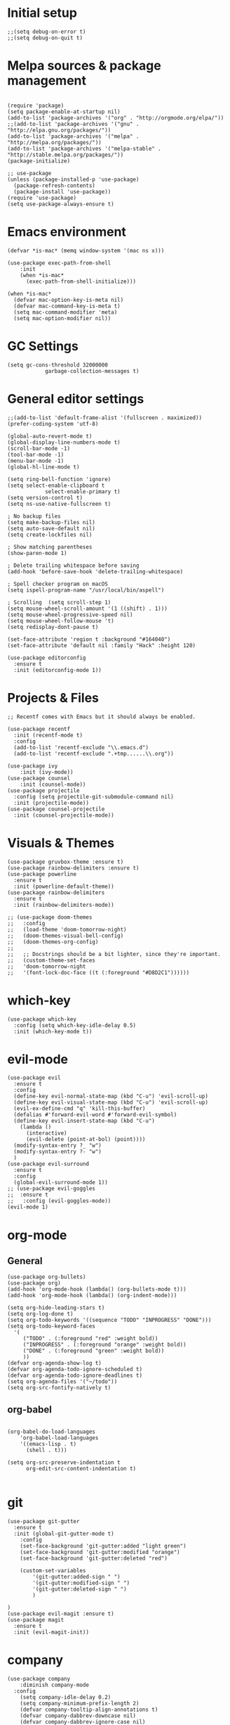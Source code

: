 #+PROPERTY: header-args :tangle init.el

* Initial setup
#+BEGIN_SRC elisp
;;(setq debug-on-error t)
;;(setq debug-on-quit t)
#+END_SRC

#+RESULTS:

* Melpa sources & package management
#+BEGIN_SRC elisp

(require 'package)
(setq package-enable-at-startup nil)
(add-to-list 'package-archives '("org" . "http://orgmode.org/elpa/"))
;;(add-to-list 'package-archives '("gnu" . "http://elpa.gnu.org/packages/"))
(add-to-list 'package-archives '("melpa" . "http://melpa.org/packages/"))
(add-to-list 'package-archives '("melpa-stable" . "http://stable.melpa.org/packages/"))
(package-initialize)

;; use-package
(unless (package-installed-p 'use-package)
  (package-refresh-contents)
  (package-install 'use-package))
(require 'use-package)
(setq use-package-always-ensure t)
#+END_SRC

#+RESULTS:
: t

* Emacs environment
#+BEGIN_SRC elisp
(defvar *is-mac* (memq window-system '(mac ns x)))

(use-package exec-path-from-shell
	:init
    (when *is-mac*
      (exec-path-from-shell-initialize)))

(when *is-mac*
  (defvar mac-option-key-is-meta nil)
  (defvar mac-command-key-is-meta t)
  (setq mac-command-modifier 'meta)
  (setq mac-option-modifier nil))
#+END_SRC

#+RESULTS:

* GC Settings
#+BEGIN_SRC elisp
(setq gc-cons-threshold 32000000
			garbage-collection-messages t)
#+END_SRC

#+RESULTS:
: emacs-load-start-time

* General editor settings
#+BEGIN_SRC elisp
;;(add-to-list 'default-frame-alist '(fullscreen . maximized))
(prefer-coding-system 'utf-8)

(global-auto-revert-mode t)
(global-display-line-numbers-mode t)
(scroll-bar-mode -1)
(tool-bar-mode -1)
(menu-bar-mode -1)
(global-hl-line-mode t)

(setq ring-bell-function 'ignore)
(setq select-enable-clipboard t
			select-enable-primary t)
(setq version-control t)
(setq ns-use-native-fullscreen t)

; No backup files
(setq make-backup-files nil)
(setq auto-save-default nil)
(setq create-lockfiles nil)

; Show matching parentheses
(show-paren-mode 1)

; Delete trailing whitespace before saving
(add-hook 'before-save-hook 'delete-trailing-whitespace)

; Spell checker program on macOS
(setq ispell-program-name "/usr/local/bin/aspell")

; Scrolling  (setq scroll-step 1)
(setq mouse-wheel-scroll-amount '(1 ((shift) . 1)))
(setq mouse-wheel-progressive-speed nil)
(setq mouse-wheel-follow-mouse 't)
(setq redisplay-dont-pause t)

(set-face-attribute 'region t :background "#164040")
(set-face-attribute 'default nil :family "Hack" :height 120)

(use-package editorconfig
  :ensure t
  :init (editorconfig-mode 1))
#+END_SRC

#+RESULTS:

* Projects & Files
#+BEGIN_SRC elisp
;; Recentf comes with Emacs but it should always be enabled.

(use-package recentf
  :init (recentf-mode t)
  :config
  (add-to-list 'recentf-exclude "\\.emacs.d")
  (add-to-list 'recentf-exclude ".+tmp......\\.org"))

(use-package ivy
	:init (ivy-mode))
(use-package counsel
	:init (counsel-mode))
(use-package projectile
  :config (setq projectile-git-submodule-command nil)
  :init (projectile-mode))
(use-package counsel-projectile
  :init (counsel-projectile-mode))
#+END_SRC

#+RESULTS:

* Visuals & Themes
#+BEGIN_SRC elisp
(use-package gruvbox-theme :ensure t)
(use-package rainbow-delimiters :ensure t)
(use-package powerline
  :ensure t
  :init (powerline-default-theme))
(use-package rainbow-delimiters
  :ensure t
  :init (rainbow-delimiters-mode))

;; (use-package doom-themes
;;   :config
;;   (load-theme 'doom-tomorrow-night)
;;   (doom-themes-visual-bell-config)
;;   (doom-themes-org-config)
;;
;;   ;; Docstrings should be a bit lighter, since they're important.
;;   (custom-theme-set-faces
;;   'doom-tomorrow-night
;;   '(font-lock-doc-face ((t (:foreground "#D8D2C1"))))))
#+END_SRC

#+RESULTS:
: t

* which-key
#+BEGIN_SRC elisp
(use-package which-key
  :config (setq which-key-idle-delay 0.5)
  :init (which-key-mode t))
#+END_SRC
* evil-mode
#+BEGIN_SRC elisp
(use-package evil
  :ensure t
  :config
  (define-key evil-normal-state-map (kbd "C-u") 'evil-scroll-up)
  (define-key evil-visual-state-map (kbd "C-u") 'evil-scroll-up)
  (evil-ex-define-cmd "q" 'kill-this-buffer)
  (defalias #'forward-evil-word #'forward-evil-symbol)
  (define-key evil-insert-state-map (kbd "C-u")
    (lambda ()
      (interactive)
      (evil-delete (point-at-bol) (point))))
  (modify-syntax-entry ?_ "w")
  (modify-syntax-entry ?- "w")
  )
(use-package evil-surround
  :ensure t
  :config
  (global-evil-surround-mode 1))
;; (use-package evil-goggles
;; 	:ensure t
;;   :config (evil-goggles-mode))
(evil-mode 1)
#+END_SRC
* org-mode
** General
#+BEGIN_SRC elisp
(use-package org-bullets)
(use-package org)
(add-hook 'org-mode-hook (lambda() (org-bullets-mode t)))
(add-hook 'org-mode-hook (lambda() (org-indent-mode)))

(setq org-hide-leading-stars t)
(setq org-log-done t)
(setq org-todo-keywords '((sequence "TODO" "INPROGRESS" "DONE")))
(setq org-todo-keyword-faces
  '(
     ("TODO" . (:foreground "red" :weight bold))
     ("INPROGRESS" . (:foreground "orange" :weight bold))
     ("DONE" . (:foreground "green" :weight bold))
     ))
(defvar org-agenda-show-log t)
(defvar org-agenda-todo-ignore-scheduled t)
(defvar org-agenda-todo-ignore-deadlines t)
(setq org-agenda-files '("~/todo"))
(setq org-src-fontify-natively t)
#+END_SRC

#+RESULTS:
: t

** org-babel

#+BEGIN_SRC elisp

(org-babel-do-load-languages
	'org-babel-load-languages
  	'((emacs-lisp . t)
      (shell . t)))

(setq org-src-preserve-indentation t
      org-edit-src-content-indentation t)

#+END_SRC

* git
#+BEGIN_SRC elisp
(use-package git-gutter
  :ensure t
  :init (global-git-gutter-mode t)
	:config
	(set-face-background 'git-gutter:added "light green")
	(set-face-background 'git-gutter:modified "orange")
	(set-face-background 'git-gutter:deleted "red")

	(custom-set-variables
		'(git-gutter:added-sign " ")
		'(git-gutter:modified-sign " ")
		'(git-gutter:deleted-sign " ")
		)

)
(use-package evil-magit :ensure t)
(use-package magit
  :ensure t
  :init (evil-magit-init))
#+END_SRC
* company
#+BEGIN_SRC elisp
(use-package company
	:diminish company-mode
  :config
  	(setq company-idle-delay 0.2)
    (setq company-minimum-prefix-length 2)
    (defvar company-tooltip-align-annotations t)
    (defvar company-dabbrev-downcase nil)
    (defvar company-dabbrev-ignore-case nil)
    (defvar company-require-match nil)
    (defvar company-etags-ignore-case t))
;; (use-package company-quickhelp
;;	:init (with-eval-after-load 'company (company-quickhelp-mode)))
(global-company-mode t)
#+END_SRC

* flycheck
#+BEGIN_SRC elisp
(use-package flycheck
  :hook (prog-mode . flycheck-mode))
#+END_SRC
* Language Support
(use-package lsp-mode)
** Node
#+BEGIN_SRC elisp
(use-package nvm :ensure t)
#+END_SRC
* Keybindings
#+BEGIN_SRC elisp
;; Map escape to cancel (like C-g)...
;; (define-key isearch-mode-map [escape] 'isearch-abort)
;; ;; isearch
;; ;; \e seems to work better for terminals
;; (define-key isearch-mode-map "\e" 'isearch-abort)
;; ;; everywhere else
;; (global-set-key [escape] 'keyboard-escape-quit)

(use-package general
  :config
  (general-define-key
   :states '(normal visual insert emacs)
   :prefix "SPC"
   :non-normal-prefix "C-SPC"

   ;; simple command
   "'"   '(iterm-focus :which-key "iterm")
   "?"   '(iterm-goto-filedir-or-home :which-key "iterm - goto dir")
   "/"   'counsel-ag
   "TAB" '(previous-buffer :which-key "prev buffer")
   "SPC" '(next-buffer :which-key "next buffer")
   "+" '(text-scale-increase :which-key "zoom-in")
   "-" '(text-scale-decrease :which-key "zoom-out")

   ;; Buffers
   "b" '(:ignore t :which-key "Buffers")
   "b b" '(switch-to-buffer :which-key "switch")
   "b k" '(kill-buffer :which-key "kill")

   ;; Windows
   "w" '(:ignore t :which-key "Windows")
   "w s" '(split-window-vertically :which-key "hsplit")
   "w v" '(split-window-horizontally :which-key "vsplit")
   "w S" '((lambda () (interactive) (split-window-vertically) (other-window 1)) :which-key "Hsplit")
   "w V" '((lambda () (interactive) (split-window-horizontally) (other-window 1)) :which-key "Vsplit")
   "w k" '(delete-window :which-key "delete current")

   ;; Applications
   "p" '(projectile-command-map :which-key "Projectile")
   "a" '(:ignore t :which-key "Applications")
   "ad" 'dired
   "g" '(magit-status :which-key "Magit")
   "l" '(lsp-command-keymap :which-key "LSP")
   "e" '(:ignore t :which-key "Eval")
   "et" '(org-babel-tangle :which-key "Tangle")
   "eb" '(eval-buffer :which-key "Buffer")
   ))

#+END_SRC
